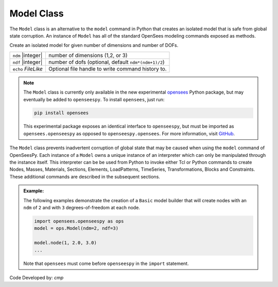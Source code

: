 .. _modelClass:

Model Class
***********

The ``Model`` class is an alternative to the ``model`` command in Python 
that creates an isolated model that is safe from global state corruption. 
An instance of ``Model`` has all of the standard OpenSees modeling commands 
exposed as methods.

.. The command is also used to define the spatial dimension of the subsequent nodes to be added and the number of degrees-of-freedom at each node. 

.. class:: Model(ndm, ndf=None, echo=None)

   Create an isolated model for given number of dimensions and number of DOFs.

   ========================   ===========================================================================
   ``ndm`` |integer|          number of dimensions (1,2, or 3)
   ``ndf`` |integer|          number of dofs (optional, default ``ndm*(ndm+1)/2``)
   ``echo`` *FileLike*        Optional file handle to write command history to.
   ========================   ===========================================================================


.. note:: 

   The ``Model`` class is currently only available in the new experimental 
   `opensees <http://pypi.org/project/opensees>`_ Python package, but may
   eventually be added to ``openseespy``.
   To install ``opensees``, just run:

   .. code-block:: bash

      pip install opensees
   
   This experimental package exposes an identical interface to ``openseespy``, but must
   be imported as ``opensees.openseespy`` as opposed to ``openseespy.opensees``. 
   For more information, visit `GitHub <https://github.com/STAIRLab/opensees>`_.


The ``Model`` class prevents inadvertent corruption of global state that may be caused when using
the ``model`` command of OpenSeesPy.
Each instance of a ``Model`` owns a unique instance of an interpreter which can only be manipulated
through the instance itself. This interpreter can be be used from
Python to invoke either Tcl or Python commands to create Nodes, Masses, Materials, Sections, Elements, LoadPatterns, TimeSeries, Transformations, Blocks and Constraints. 
These additional commands are described in the subsequent sections.


.. admonition:: Example:

   The following examples demonstrate the creation of a ``Basic`` model builder that will 
   create nodes with an ``ndm`` of ``2`` and with ``3`` degrees-of-freedom at each node.


   .. code-block:: python

      import opensees.openseespy as ops
      model = ops.Model(ndm=2, ndf=3)

      model.node(1, 2.0, 3.0)
      ...

   Note that ``opensees`` must come before ``openseespy`` in the ``import`` statement.


Code Developed by: *cmp*
